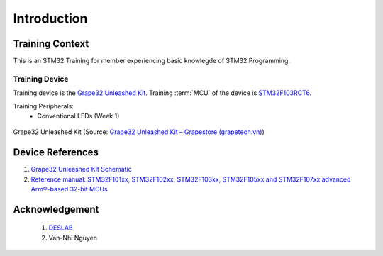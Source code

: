 Introduction
============

Training Context
----------------

This is an STM32 Training for member experiencing basic knowlegde of STM32 Programming.

.. _sec-training-device:

---------------
Training Device
---------------

Training device is the `Grape32 Unleashed Kit <UnleashedKit_>`_. Training :term:`MCU` of the device is STM32F103RCT6_.

Training Peripherals:
  - Conventional LEDs (Week 1)

.. figure:: https://store.grapetech.vn/wp-content/uploads/2019/10/IMG_5179.jpg
    :align: center

    Grape32 Unleashed Kit (Source: `Grape32 Unleashed Kit – Grapestore (grapetech.vn) <UnleashedKit_>`_)

Device References
-----------------

1. `Grape32 Unleashed Kit Schematic <https://github.com/grapetechvn/Grapini32_Grape32Unleashed_Boards/blob/master/Schematics/Grape32Unleashed_schematic.pdf>`_
2. `Reference manual: STM32F101xx, STM32F102xx, STM32F103xx, STM32F105xx and STM32F107xx advanced Arm®-based 32-bit MCUs <https://www.st.com/resource/en/reference_manual/rm0008-stm32f101xx-stm32f102xx-stm32f103xx-stm32f105xx-and-stm32f107xx-advanced-armbased-32bit-mcus-stmicroelectronics.pdf>`_

Acknowledgement
---------------

  1. `DESLAB <https://deslab.vn/>`_
  2. Van-Nhi Nguyen


.. _UnleashedKit: https://store.grapetech.vn/product/bo-mach-vdk-grape32-unleashed-kit/
.. _STM32F103RCT6: https://www.st.com/en/microcontrollers-microprocessors/stm32f103rc.html

.. glossary::

  MCU
    Micro Controller Unit
